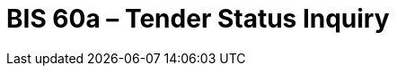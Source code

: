 :lang: en


:doctitle: BIS 60a – Tender Status Inquiry

:date-review: xx. MMMM YYYY
:date-release:  xx. MMMM YYYY
:date-mandatory:  xx. MMMM YYYY

:link-peppol-transp: http://peppol.eu/transport-infrastructure-specifications/
:link-peppol-transpdifi: https://vefa.difi.no/peppol/
:link-ubl-orderresponse: http://docs.oasis-open.org/ubl/os-UBL-2.1/UBL-2.1.html#T-ORDER-RESPONSE
:link-cenbii: http://www.cenbii.eu
:link-ubl: http://docs.oasis-open.org/ubl/UBL-2.1.html
:link-schematron: http://www.schematron.com
:link-xslt: http://www.w3.org/TR/xslt20/
:link-gs1: http://www.gs1.org/barcodes/technical/id_keys
:link-profil47: https://test-vefa.difi.no/esens/gefeg/callfortenders/1.0/
:link-eu-directive: http://eur-lex.europa.eu/legal-content/EN/TXT/HTML/?uri=CELEX:32014L0024&from=En
:link-esens: https://www.esens.eu/[e-SENS]
:link-e-SENS-SBDH: http://wiki.ds.unipi.gr/display/ESENSPILOTS/5.1.1+-+Pilot+Specifications+-+eDelivery+guide+for+eTendering#id-5.1.1-PilotSpecifications-eDeliveryguideforeTendering-5.1.1-PilotSpecification-SBDH
:link-UBL22: http://wiki.ds.unipi.gr/display/ESENSPILOTS/5.1.1+-+Pilot+Specifications+-+UBL+specifications+and+Schematrons
:link-profil54-90: https://test-vefa.difi.no/esens/gefeg/submittender/1.0/
:link-profil54-45: https://test-vefa.difi.no/esens/gefeg/tenderreceipt/1.0/
:link-bpmn: https://en.wikipedia.org/wiki/Business_Process_Model_and_Notation
:link-rem-evidence: http://wiki.ds.unipi.gr/display/ESENSPILOTS/5.1.1+-+Pilot+Specifications+-+eDelivery+guide+for+eTendering#id-5.1.1-PilotSpecifications-eDeliveryguideforeTendering-5.1.1-REMEvidence
